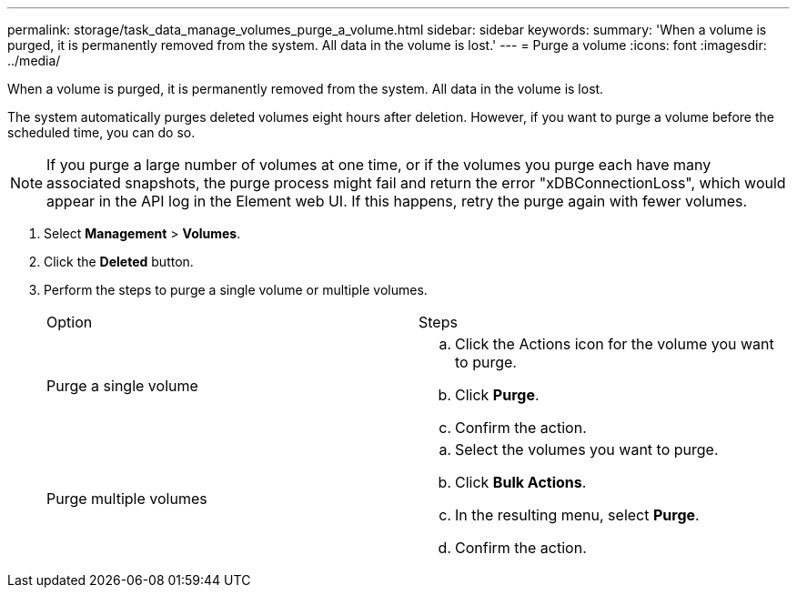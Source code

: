 ---
permalink: storage/task_data_manage_volumes_purge_a_volume.html
sidebar: sidebar
keywords:
summary: 'When a volume is purged, it is permanently removed from the system. All data in the volume is lost.'
---
= Purge a volume
:icons: font
:imagesdir: ../media/

[.lead]
When a volume is purged, it is permanently removed from the system. All data in the volume is lost.

The system automatically purges deleted volumes eight hours after deletion. However, if you want to purge a volume before the scheduled time, you can do so.

NOTE: If you purge a large number of volumes at one time, or if the volumes you purge each have many associated snapshots, the purge process might fail and return the error "xDBConnectionLoss", which would appear in the API log in the Element web UI. If this happens, retry the purge again with fewer volumes.

. Select *Management* > *Volumes*.
. Click the *Deleted* button.
. Perform the steps to purge a single volume or multiple volumes.
+
|===
| Option| Steps
a|
Purge a single volume
a|

 .. Click the Actions icon for the volume you want to purge.
 .. Click *Purge*.
 .. Confirm the action.

a|
Purge multiple volumes
a|

 .. Select the volumes you want to purge.
 .. Click *Bulk Actions*.
 .. In the resulting menu, select *Purge*.
 .. Confirm the action.

+
|===
